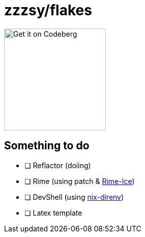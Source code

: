 = zzzsy/flakes

:description: My NixOS configuration
:url-repo: https://codeberg.org/zzzsy/flakes

image:https://img.zzzsy.top/codeberg.svg[Get it on Codeberg,200,align="center"]

== Something to do

* [ ] Reflactor (doiing)
* [ ] Rime (using patch & link:https://github.com/iDvel/rime-ice[Rime-Ice])
* [ ] DevShell (using link:https://github.com/nix-community/nix-direnv[nix-direnv])
* [ ] Latex template



